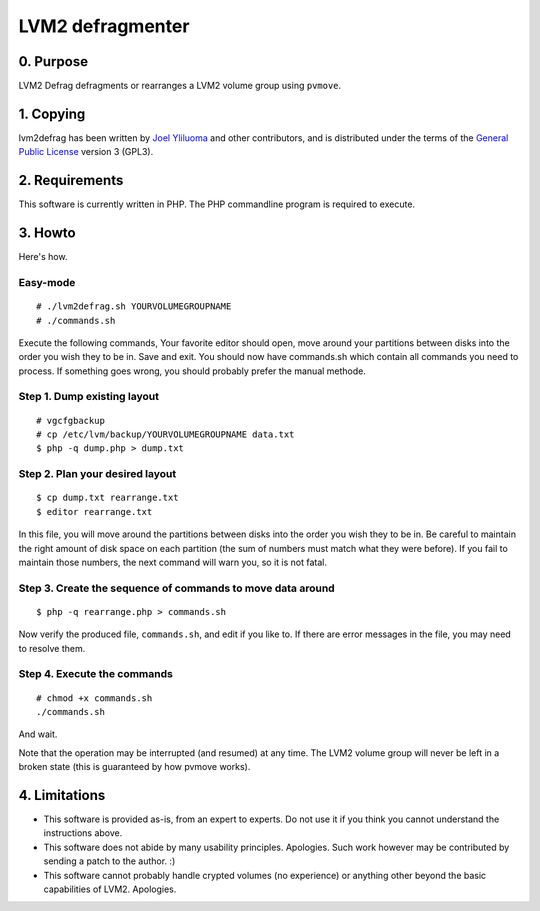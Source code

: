 LVM2 defragmenter
=================

0. Purpose
----------

LVM2 Defrag defragments or rearranges a LVM2 volume group using ``pvmove``.

1. Copying
----------

lvm2defrag has been written by `Joel Yliluoma <http://iki.fi/bisqwit/>`__ and other contributors, and is distributed under the terms of the `General Public License <http://www.gnu.org/licenses/gpl-3.0.html>`__ version 3 (GPL3).

2. Requirements
---------------

This software is currently written in PHP. The PHP commandline program is required to execute.

3. Howto
--------

Here's how.

Easy-mode
^^^^^^^^^

::
  
   # ./lvm2defrag.sh YOURVOLUMEGROUPNAME
   # ./commands.sh

Execute the following commands, Your favorite editor should open, move around your partitions between disks into the order you wish they to be in. Save and exit.
You should now have commands.sh which contain all commands you need to process.
If something goes wrong, you should probably prefer the manual methode.

Step 1. Dump existing layout
^^^^^^^^^^^^^^^^^^^^^^^^^^^^

::

    # vgcfgbackup
    # cp /etc/lvm/backup/YOURVOLUMEGROUPNAME data.txt
    $ php -q dump.php > dump.txt

Step 2. Plan your desired layout
^^^^^^^^^^^^^^^^^^^^^^^^^^^^^^^^

::

    $ cp dump.txt rearrange.txt
    $ editor rearrange.txt

In this file, you will move around the partitions between disks into the order you wish they to be in. Be careful to maintain the right amount of disk space on each partition (the sum of numbers must match what they were before). If you fail to maintain those numbers, the next command will warn you, so it is not fatal.

Step 3. Create the sequence of commands to move data around
^^^^^^^^^^^^^^^^^^^^^^^^^^^^^^^^^^^^^^^^^^^^^^^^^^^^^^^^^^^

::

    $ php -q rearrange.php > commands.sh

Now verify the produced file, ``commands.sh``, and edit if you like to. If there are error messages in the file, you may need to resolve them.

Step 4. Execute the commands
^^^^^^^^^^^^^^^^^^^^^^^^^^^^

::

    # chmod +x commands.sh
    ./commands.sh

And wait.

Note that the operation may be interrupted (and resumed) at any time. The LVM2 volume group will never be left in a broken state (this is guaranteed by how pvmove works).

4. Limitations
--------------

-  This software is provided as-is, from an expert to experts. Do not use it if you think you cannot understand the instructions above.
-  This software does not abide by many usability principles. Apologies. Such work however may be contributed by sending a patch to the author. :)
-  This software cannot probably handle crypted volumes (no experience) or anything other beyond the basic capabilities of LVM2. Apologies.

